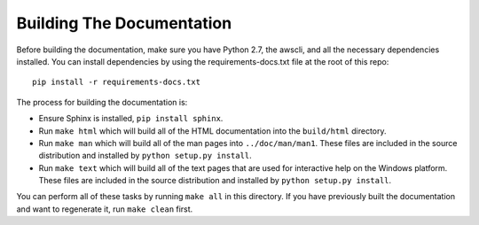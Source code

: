 ==========================
Building The Documentation
==========================

Before building the documentation, make sure you have Python 2.7,
the awscli, and all the necessary dependencies installed.  You can
install dependencies by using the requirements-docs.txt file at the
root of this repo::

    pip install -r requirements-docs.txt

The process for building the documentation is:

* Ensure Sphinx is installed, ``pip install sphinx``.

* Run ``make html`` which will build all of the HTML documentation
  into the ``build/html`` directory.

* Run ``make man`` which will build all of the man pages into
  ``../doc/man/man1``.  These files are included in the source
  distribution and installed by ``python setup.py install``.

* Run ``make text`` which will build all of the text pages that
  are used for interactive help on the Windows platform.  These files
  are included in the source distribution and installed by
  ``python setup.py install``.

You can perform all of these tasks by running ``make all`` in this
directory.  If you have previously built the documentation and want
to regenerate it, run ``make clean`` first.
